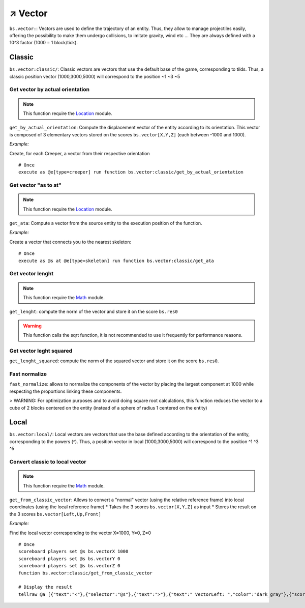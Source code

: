 **********
↗️ Vector
**********

``bs.vector:``: Vectors are used to define the trajectory of an entity. Thus, they allow to manage projectiles easily, offering the possibility to make them undergo collisions, to imitate gravity, wind etc ... They are always defined with a 10^3 factor (1000 = 1 block/tick).

Classic
=======

``bs.vector:classic/``: Classic vectors are vectors that use the default base of the game, corresponding to tilds. Thus, a classic position vector (1000,3000,5000) will correspond to the position \~1 \~3 \~5

Get vector by actual orientation
~~~~~~~~~~~~~~~~~~~~~~~~~~~~~~~~

.. note::

    This function require the `Location <location.html>`_ module.

``get_by_actual_orientation``: Compute the displacement vector of the entity according to its orientation. This vector is composed of 3 elementary vectors stored on the scores ``bs.vector[X,Y,Z]`` (each between -1000 and 1000).

*Example:*

Create, for each Creeper, a vector from their respective orientation

::

  # Once
  execute as @e[type=creeper] run function bs.vector:classic/get_by_actual_orientation

Get vector "as to at"
~~~~~~~~~~~~~~~~~~~~~

.. note::

    This function require the `Location <location.html>`_ module.

``get_ata``: Compute a vector from the source entity to the execution position of the function.

*Example:*

Create a vector that connects you to the nearest skeleton:

::

  # Once
  execute as @s at @e[type=skeleton] run function bs.vector:classic/get_ata

Get vector lenght
~~~~~~~~~~~~~~~~~

.. note::

    This function require the `Math <math.html>`_ module.

``get_lenght``: compute the norm of the vector and store it on the score ``bs.res0``

.. warning::
  
  This function calls the sqrt function, it is not recommended to use it frequently for performance reasons.

Get vector leght squared
~~~~~~~~~~~~~~~~~~~~~~~~

``get_lenght_squared``: compute the norm of the squared vector and store it on the score ``bs.res0``.

Fast normalize
~~~~~~~~~~~~~~

``fast_normalize``: allows to normalize the components of the vector by placing the largest component at 1000 while respecting the proportions linking these components.

> WARNING: For optimization purposes and to avoid doing square root calculations, this function reduces the vector to a cube of 2 blocks centered on the entity (instead of a sphere of radius 1 centered on the entity)

Local
=====

``bs.vector:local/``: Local vectors are vectors that use the base defined according to the orientation of the entity, corresponding to the powers (^). Thus, a position vector in local (1000,3000,5000) will correspond to the position ^1 ^3 ^5

Convert classic to local vector
~~~~~~~~~~~~~~~~~~~~~~~~~~~~~~~

.. note::

    This function require the `Math <math.html>`_ module.

``get_from_classic_vector``: Allows to convert a "normal" vector (using the relative reference frame) into local coordinates (using the local reference frame)
* Takes the 3 scores ``bs.vector[X,Y,Z]`` as input
* Stores the result on the 3 scores ``bs.vector[Left,Up,Front]``

*Example:*

Find the local vector corresponding to the vector X=1000, Y=0, Z=0

::

  # Once
  scoreboard players set @s bs.vectorX 1000
  scoreboard players set @s bs.vectorY 0
  scoreboard players set @s bs.vectorZ 0
  function bs.vector:classic/get_from_classic_vector

  # Display the result
  tellraw @a [{"text":"<"},{"selector":"@s"},{"text":">"},{"text":" VectorLeft: ","color":"dark_gray"},{"score":{"name":"@s","objective":"bs. vectorLeft"}, "color": "gold"},{"text": "VectorUp: ", "color": "dark_gray"},{"score":{"name":"@s", "objective": "bs. vectorUp"}, "color": "gold"},{"text":" VectorFront: ", "color": "dark_gray"},{"score":{"name":"@s", "objective": "bs.vectorFront"}, "color": "gold"}]

